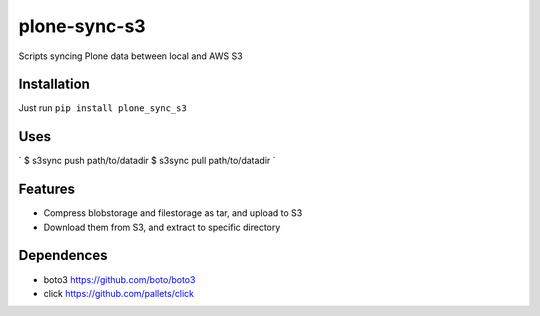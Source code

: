 plone-sync-s3
=============

Scripts syncing Plone data between local and AWS S3

Installation
------------

Just run ``pip install plone_sync_s3``

Uses
----

`
$ s3sync push path/to/datadir
$ s3sync pull path/to/datadir
`

Features
--------

- Compress blobstorage and filestorage as tar, and upload to S3
- Download them from S3, and extract to specific directory

Dependences
-----------

- boto3 https://github.com/boto/boto3
- click https://github.com/pallets/click

